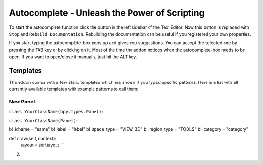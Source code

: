 Autocomplete - Unleash the Power of Scripting
^^^^^^^^^^^^^^^^^^^^^^^^^^^^^^^^^^^^^^^^^^^^^

To start the autocomplete function click the button in the left sidebar of the Text Editor. Now this button is replaced with ``Stop`` and ``Rebuild Documentation``. Rebuilding the documentation can be useful if you registered your own properties.

.. image:: start_button.png

.. image:: stop_button.png


If you start typing the autocomplete-box pops up and gives you suggestions. You can accept the selected one by pressing the TAB key or by clicking on it. Most of the time the addon notices when the autocomplete-box needs to be open. If you want to open/close it manually, just hit the ALT key.


Templates
*********

The addon comes with a few static templates which are shown if you typed specific patterns.
Here is a list with all currently available templates with example patterns to call them:

New Panel
=========

``class YourClassName(bpy.types.Panel):``

``class YourClassName(Panel):``

bl_idname = "name"
bl_label = "label"
bl_space_type = "VIEW_3D"
bl_region_type = "TOOLS"
bl_category = "category"

def draw(self, context):
    layout = self.layout ```
   
2. 